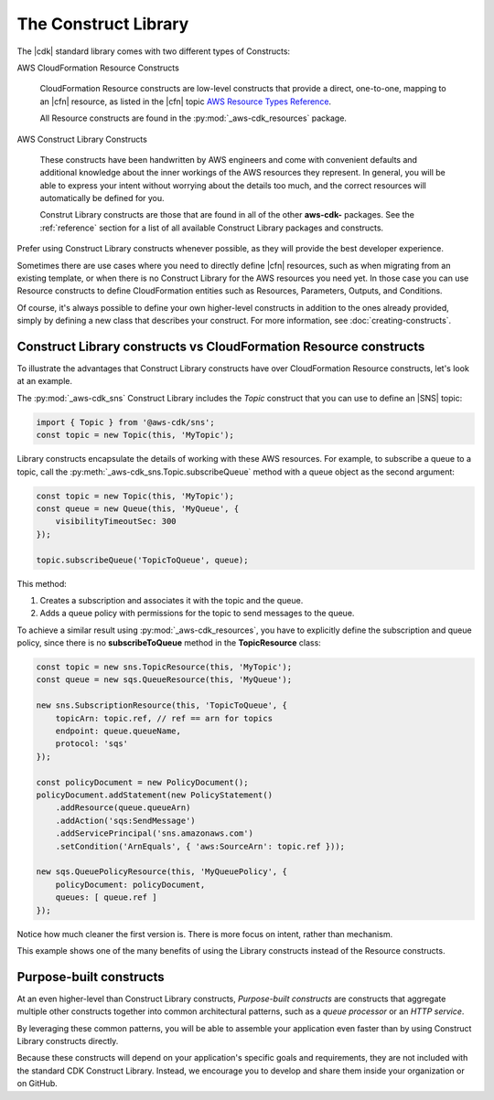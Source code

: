 .. Copyright 2010-2018 Amazon.com, Inc. or its affiliates. All Rights Reserved.

   This work is licensed under a Creative Commons Attribution-NonCommercial-ShareAlike 4.0
   International License (the "License"). You may not use this file except in compliance with the
   License. A copy of the License is located at http://creativecommons.org/licenses/by-nc-sa/4.0/.

   This file is distributed on an "AS IS" BASIS, WITHOUT WARRANTIES OR CONDITIONS OF ANY KIND,
   either express or implied. See the License for the specific language governing permissions and
   limitations under the License.

.. _l1_vs_l2:

#####################
The Construct Library
#####################

The |cdk| standard library comes with two different types of Constructs:

AWS CloudFormation Resource Constructs

  CloudFormation Resource constructs are low-level constructs that provide a direct, one-to-one,
  mapping to an |cfn| resource,
  as listed in the |cfn| topic `AWS Resource Types Reference <https://docs.aws.amazon.com/AWSCloudFormation/latest/UserGuide/aws-template-resource-type-ref.html>`_.

  All Resource constructs are found in the :py:mod:`_aws-cdk_resources` package.

AWS Construct Library Constructs

  These constructs have been handwritten by AWS engineers and come with
  convenient defaults and additional knowledge about the inner workings of the
  AWS resources they represent. In general, you will be able to express your
  intent without worrying about the details too much, and the correct resources
  will automatically be defined for you.

  Construt Library constructs are those that are found in all of the other
  **aws-cdk-** packages. See the :ref:`reference` section for a list of all
  available Construct Library packages and constructs.

Prefer using Construct Library constructs whenever possible, as they will provide the
best developer experience.

Sometimes there are use cases where you need to directly define |cfn| resources,
such as when migrating from an existing template, or when there is no Construct
Library for the AWS resources you need yet. In those case you can use Resource
constructs to define CloudFormation entities such as Resources, Parameters, Outputs, and
Conditions.

Of course, it's always possible to define your own higher-level constructs in
addition to the ones already provided, simply by defining a new class that
describes your construct. For more information, see :doc:`creating-constructs`.

.. _aws_constructs_versus_cfn_resources:

Construct Library constructs vs CloudFormation Resource constructs
==================================================================

To illustrate the advantages that Construct Library constructs have over
CloudFormation Resource constructs, let's look at an example.

The :py:mod:`_aws-cdk_sns` Construct Library includes the `Topic` construct that
you can use to define an |SNS| topic:

.. code-block:: js

    import { Topic } from '@aws-cdk/sns';
    const topic = new Topic(this, 'MyTopic');

Library constructs encapsulate the
details of working with these AWS resources. For example, to subscribe a queue to a topic,
call the :py:meth:`_aws-cdk_sns.Topic.subscribeQueue` method with a queue object as the second argument:

.. code-block:: js

    const topic = new Topic(this, 'MyTopic');
    const queue = new Queue(this, 'MyQueue', {
        visibilityTimeoutSec: 300
    });

    topic.subscribeQueue('TopicToQueue', queue);

This method:

1. Creates a subscription and associates it with the topic and the queue.

2. Adds a queue policy with permissions for the topic to send messages to the queue.

To achieve a similar result using :py:mod:`_aws-cdk_resources`, you have to explicitly define the
subscription and queue policy, since there is no **subscribeToQueue** method in the **TopicResource** class:

.. code-block:: js

    const topic = new sns.TopicResource(this, 'MyTopic');
    const queue = new sqs.QueueResource(this, 'MyQueue');

    new sns.SubscriptionResource(this, 'TopicToQueue', {
        topicArn: topic.ref, // ref == arn for topics
        endpoint: queue.queueName,
        protocol: 'sqs'
    });

    const policyDocument = new PolicyDocument();
    policyDocument.addStatement(new PolicyStatement()
        .addResource(queue.queueArn)
        .addAction('sqs:SendMessage')
        .addServicePrincipal('sns.amazonaws.com')
        .setCondition('ArnEquals', { 'aws:SourceArn': topic.ref }));

    new sqs.QueuePolicyResource(this, 'MyQueuePolicy', {
        policyDocument: policyDocument,
        queues: [ queue.ref ]
    });

Notice how much cleaner the first version is. There is more focus on intent,
rather than mechanism.

This example shows one of the many benefits
of using the Library constructs instead of the Resource constructs.

.. _purpose_built_constructs:

Purpose-built constructs
========================

At an even higher-level than Construct Library constructs, *Purpose-built
constructs* are constructs that aggregate multiple other constructs together
into common architectural patterns, such as a *queue processor* or an *HTTP
service*.

By leveraging these common patterns, you will be able to assemble your
application even faster than by using Construct Library constructs directly.

Because these constructs will depend on your application's specific goals and
requirements, they are not included with the standard CDK Construct
Library. Instead, we encourage you to develop and share them inside your
organization or on GitHub.
